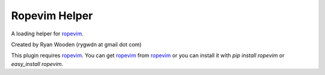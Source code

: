 Ropevim Helper
--------------

A loading helper for ropevim_.

Created by Ryan Wooden (rygwdn at gmail dot com)

This plugin requires ropevim_. You can get ropevim_ from ropevim_ or you
can install it with `pip install ropevim` or `easy_install ropevim`.

.. _ropevim: http://rope.sourceforge.net/ropevim.html
